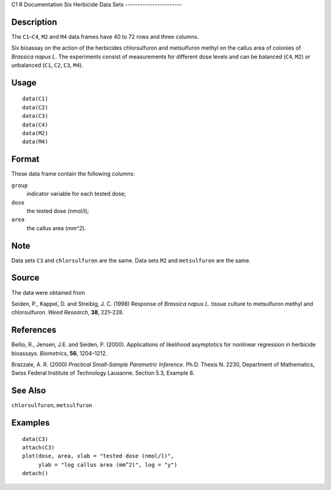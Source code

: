 C1
R Documentation
Six Herbicide Data Sets
-----------------------

Description
~~~~~~~~~~~

The ``C1``–``C4``, ``M2`` and ``M4`` data frames have 40 to 72 rows
and three columns.

Six bioassay on the action of the herbicides chlorsulfuron and
metsulfuron methyl on the callus area of colonies of
*Brassica napus L*. The experiments consist of measurements for
different dose levels and can be balanced (``C4``, ``M2``) or
unbalanced (``C1``, ``C2``, ``C3``, ``M4``).

Usage
~~~~~

::

      data(C1)
      data(C2)
      data(C3)
      data(C4)
      data(M2)
      data(M4)

Format
~~~~~~

These data frame contain the following columns:

``group``
    indicator variable for each tested dose;

``dose``
    the tested dose (nmol/l);

``area``
    the callus area (*mm^2*).


Note
~~~~

Data sets ``C3`` and ``chlorsulfuron`` are the same. Data sets
``M2`` and ``metsulfuron`` are the same.

Source
~~~~~~

The data were obtained from

Seiden, P., Kappel, D. and Streibig, J. C. (1998) Response of
*Brassica napus L.* tissue culture to metsulfuron methyl and
chlorsulfuron. *Weed Research*, **38**, 221–228.

References
~~~~~~~~~~

Bellio, R., Jensen, J.E. and Seiden, P. (2000). Applications of
likelihood asymptotics for nonlinear regression in herbicide
bioassays. *Biometrics*, **56**, 1204–1212.

Brazzale, A. R. (2000)
*Practical Small-Sample Parametric Inference*. Ph.D. Thesis N.
2230, Department of Mathematics, Swiss Federal Institute of
Technology Lausanne. Section 5.3, Example 8.

See Also
~~~~~~~~

``chlorsulfuron``, ``metsulfuron``

Examples
~~~~~~~~

::

    data(C3)
    attach(C3)
    plot(dose, area, xlab = "tested dose (nmol/l)", 
         ylab = "log callus area (mm^2)", log = "y")
    detach()



